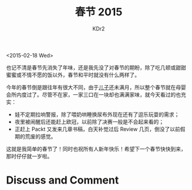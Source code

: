 # -*- mode: org; mode: auto-fill -*-
#+TITLE: 春节 2015
#+AUTHOR: KDr2

#+OPTIONS: ^:{}
#+OPTIONS: toc:nil
#+OPTIONS: num:nil

#+BEGIN: inc-file :file "common.inc.org"
#+END:
#+CALL: dynamic-header() :results raw
#+CALL: meta-keywords(kws='("life" "春节")) :results raw

<2015-02-18 Wed>


#+BEGIN: inc-file :file "gad.inc.org"
#+END:

# - CONTENT

也记不清是春节先消失了年味，还是我先没了对春节的期盼，除了吃几顿或甜甜
蜜蜜或不情不愿的饭以外，春节和平时就没有什么两样了。

今年的春节倒是跟往年有很大不同，由于[[http://c.kdr2.com][儿子]]还未满月，所以整个春节就在母婴
会所内度过了。尽管不在家，一家三口在一块却也满满家味，就今天看过的也充
实：

 - 娃不定期拉响警报，除了喂奶哄睡换尿布外现在还有了逗乐玩耍的需求；
 - 夜里被闹醒后还能赶上欧冠，以前除了决赛一般是不会起来看的；
 - 正赶上 Packt 又发来几章书稿，白天补觉过后 Review 几页，倒没了以前假
   期的荒废的感觉。

这就是我简单的春节了！同时也祝所有人新年快乐！希望下一个春节快快到来，
那时仔仔就一岁啦。

#+BEGIN: inc-file :file "gad.inc.org"
#+END:

* Discuss and Comment
  #+BEGIN: inc-file :file "disqus.inc.org"
  #+END:
